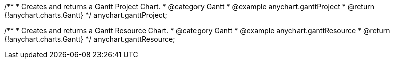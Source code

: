 /**
 * Creates and returns a Gantt Project Chart.
 * @category Gantt
 * @example anychart.ganttProject
 * @return {!anychart.charts.Gantt}
 */
anychart.ganttProject;

/**
 * Creates and returns a Gantt Resource Chart.
 * @category Gantt
 * @example anychart.ganttResource
 * @return {!anychart.charts.Gantt}
 */
anychart.ganttResource;

